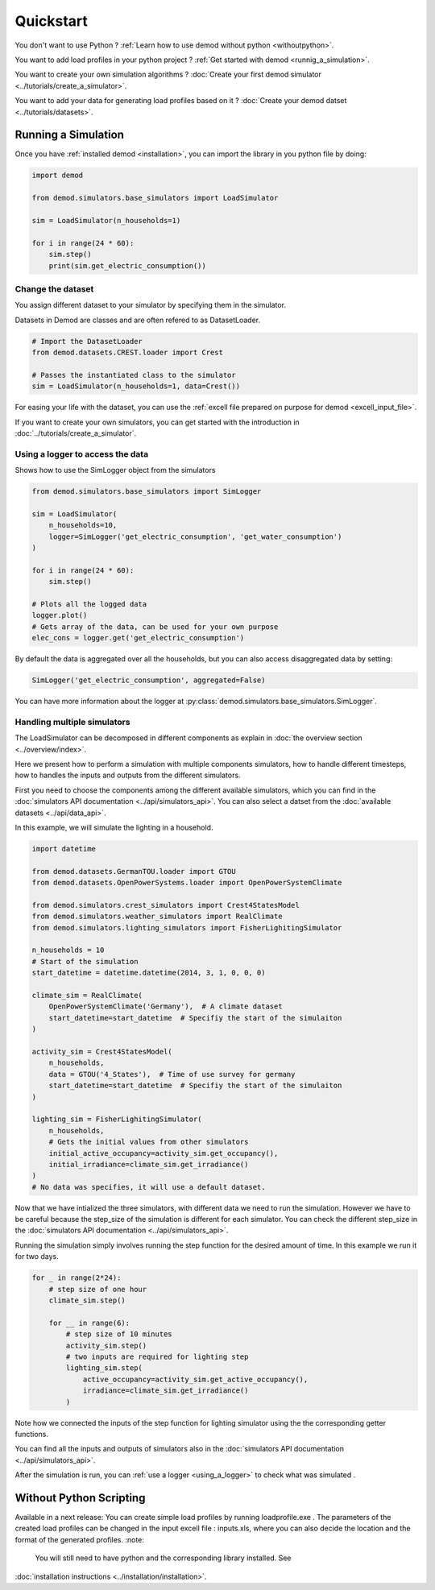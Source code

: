 ==========
Quickstart
==========


You don't want to use Python ?
:ref:`Learn how to use demod without python <withoutpython>`.

You want to add load profiles in your python project ?
:ref:`Get started with demod <runnig_a_simulation>`.

You want to create your own simulation algorithms ?
:doc:`Create your first demod simulator <../tutorials/create_a_simulator>`.

You want to add your data for generating load profiles based on it ?
:doc:`Create your demod datset <../tutorials/datasets>`.

.. _runnig_a_simulation:

Running a Simulation
--------------------

Once you have :ref:`installed demod <installation>`,
you can import the library in you python file by doing:

.. code-block:: python

    import demod

    from demod.simulators.base_simulators import LoadSimulator

    sim = LoadSimulator(n_households=1)

    for i in range(24 * 60):
        sim.step()
        print(sim.get_electric_consumption())

.. _changing_the_dataset:

Change the dataset
~~~~~~~~~~~~~~~~~~~

You assign different dataset to your simulator by specifying
them in the simulator.

Datasets in Demod are classes and are often refered to
as DatasetLoader.

.. code-block:: python

    # Import the DatasetLoader
    from demod.datasets.CREST.loader import Crest

    # Passes the instantiated class to the simulator
    sim = LoadSimulator(n_households=1, data=Crest())


For easing your life with the dataset, you can use the
:ref:`excell file  prepared on purpose for demod <excell_input_file>`.

If you want to create your own simulators, you can get started with the
introduction in :doc:`../tutorials/create_a_simulator`.

.. _using_a_logger:

Using a logger to access the data
~~~~~~~~~~~~~~~~~~~~~~~~~~~~~~~~~

Shows how to use the SimLogger object from the simulators


.. code-block:: python

    from demod.simulators.base_simulators import SimLogger

    sim = LoadSimulator(
        n_households=10,
        logger=SimLogger('get_electric_consumption', 'get_water_consumption')
    )

    for i in range(24 * 60):
        sim.step()

    # Plots all the logged data
    logger.plot()
    # Gets array of the data, can be used for your own purpose
    elec_cons = logger.get('get_electric_consumption')


By default the data is aggregated over all the households, but you can
also access disaggregated data by setting:

.. code-block:: python

    SimLogger('get_electric_consumption', aggregated=False)


You can have more information about the logger at
:py:class:`demod.simulators.base_simulators.SimLogger`.



Handling multiple simulators
~~~~~~~~~~~~~~~~~~~~~~~~~~~~~~~~~

The LoadSimulator can be decomposed in different components
as explain in :doc:`the overview section <../overview/index>`.

Here we present how to perform a simulation with multiple
components simulators,
how to handle different timesteps,
how to handles the inputs and outputs from the different simulators.

First you need to choose the components among the different
available simulators, which you can find in the
:doc:`simulators API documentation <../api/simulators_api>`.
You can also select a datset from the
:doc:`available datasets <../api/data_api>`.

In this example, we will simulate the lighting in a household.

.. code-block:: python

    import datetime

    from demod.datasets.GermanTOU.loader import GTOU
    from demod.datasets.OpenPowerSystems.loader import OpenPowerSystemClimate

    from demod.simulators.crest_simulators import Crest4StatesModel
    from demod.simulators.weather_simulators import RealClimate
    from demod.simulators.lighting_simulators import FisherLighitingSimulator

    n_households = 10
    # Start of the simulation
    start_datetime = datetime.datetime(2014, 3, 1, 0, 0, 0)

    climate_sim = RealClimate(
        OpenPowerSystemClimate('Germany'),  # A climate dataset
        start_datetime=start_datetime  # Specifiy the start of the simulaiton
    )

    activity_sim = Crest4StatesModel(
        n_households,
        data = GTOU('4_States'),  # Time of use survey for germany
        start_datetime=start_datetime  # Specifiy the start of the simulaiton
    )

    lighting_sim = FisherLighitingSimulator(
        n_households,
        # Gets the initial values from other simulators
        initial_active_occupancy=activity_sim.get_occupancy(),
        initial_irradiance=climate_sim.get_irradiance()
    )
    # No data was specifies, it will use a default dataset.


Now that we have intialized the three simulators, with different data
we need to run the simulation.
However we have to be careful because the step_size of the
simulation is different for each simulator.
You can check the different step_size in the
:doc:`simulators API documentation <../api/simulators_api>`.

Running the simulation simply involves running the step function
for the desired amount of time. In this example we run it for two days.

.. code-block:: python

    for _ in range(2*24):
        # step size of one hour
        climate_sim.step()

        for __ in range(6):
            # step size of 10 minutes
            activity_sim.step()
            # two inputs are required for lighting step
            lighting_sim.step(
                active_occupancy=activity_sim.get_active_occupancy(),
                irradiance=climate_sim.get_irradiance()
            )

Note how we connected the inputs of the step function for
lighting simulator using the the corresponding getter functions.

You can find all the inputs and outputs of simulators also in the
:doc:`simulators API documentation <../api/simulators_api>`.


After the simulation is run, you
can :ref:`use a logger <using_a_logger>` to check what was simulated
.


.. _withoutpython:

Without Python Scripting
--------------------------
Available in a next release:
You can create simple load profiles by running loadprofile.exe .
The parameters of the created load profiles can be changed in the
input excell file : inputs.xls, where you can also decide the location
and the format of the generated profiles.
:note:
    You will still need to have python and the corresponding
    library installed. See
:doc:`installation instructions <../installation/installation>`.